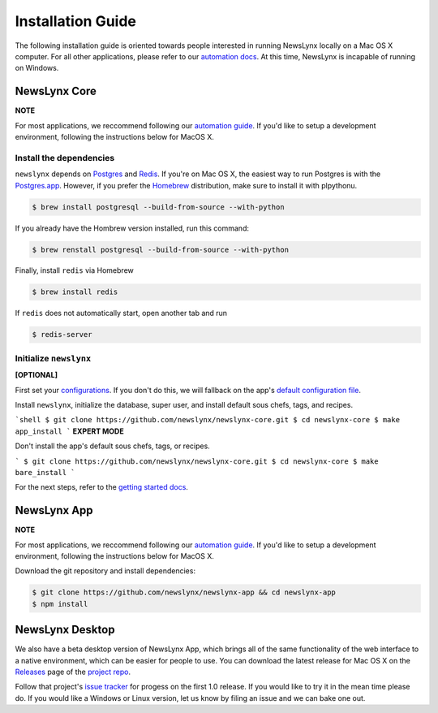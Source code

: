 .. _installation:

Installation Guide
==================

The following installation guide is oriented towards people interested in running NewsLynx locally on a Mac OS X computer.
For all other applications, please refer to our `automation docs <https://github.com/newslynx/automation>`_. At this time, NewsLynx is incapable of running on Windows.

NewsLynx Core
---------------

**NOTE** 

For most applications, we reccommend following our `automation guide <https://github.com/newslynx/automation>`_.  If you'd like to setup a development environment, following the instructions below for MacOS X.

Install the dependencies
~~~~~~~~~~~~~~~~~~~~~~~~

``newslynx`` depends on `Postgres <http://www.postgresql.org/>`_ and `Redis <http://www.redis.io>`_. If you're on Mac OS X, the easiest way to run Postgres is with the `Postgres.app <http://www.http://postgresapp.com/.org/>`_. However, if you prefer the `Homebrew <http://www.brew.sh/>`_ distribution, make sure to install it with plpythonu.

.. code-block:: bash

   $ brew install postgresql --build-from-source --with-python

If you already have the Hombrew version installed, run this command:

.. code-block:: bash

   $ brew renstall postgresql --build-from-source --with-python

Finally, install ``redis`` via Homebrew

.. code-block:: bash

   $ brew install redis

If ``redis`` does not automatically start, open another tab and run

.. code-block:: bash

   $ redis-server

Initialize ``newslynx``
~~~~~~~~~~~~~~~~~~~~~~~~

**[OPTIONAL]**

First set your `configurations <http://newslynx.readthedocs.org/en/latest/config.html>`_. If you don't do this, we will fallback on the app's `default configuration file <https://github.com/newslynx/newslynx-core/blob/master/newslynx/app/config.yaml>`_.

Install ``newslynx``, initialize the database, super user, and install default sous chefs, tags, and recipes.

```shell
$ git clone https://github.com/newslynx/newslynx-core.git
$ cd newslynx-core
$ make app_install
```
**EXPERT MODE**  

Don't install the app's default sous chefs, tags, or recipes.

```
$ git clone https://github.com/newslynx/newslynx-core.git
$ cd newslynx-core
$ make bare_install 
```

For the next steps, refer to the `getting started docs <http://newslynx.readthedocs.org/en/latest/getting-started.html>`_.

NewsLynx App
------------

**NOTE** 

For most applications, we reccommend following our `automation guide <https://github.com/newslynx/automation>`_.  If you'd like to setup a development environment, following the instructions below for MacOS X.

Download the git repository and install dependencies:

.. code-block:: bash

   $ git clone https://github.com/newslynx/newslynx-app && cd newslynx-app
   $ npm install


NewsLynx Desktop
-----------------

We also have a beta desktop version of NewsLynx App, which brings all of the same functionality of the web interface to a native environment, which can be easier for people to use. You can download the latest release for Mac OS X on the `Releases <https://github.com/newslynx/newslynx-electron/releases>`_ page of the `project repo <https://github.com/newslynx/newslynx-electron>`_.

Follow that project's `issue tracker <https://github.com/newslynx/newslynx-electron/issues>`_ for progess on the first 1.0 release. If you would like to try it in the mean time please do. If you would like a Windows or Linux version, let us know by filing an issue and we can bake one out.

